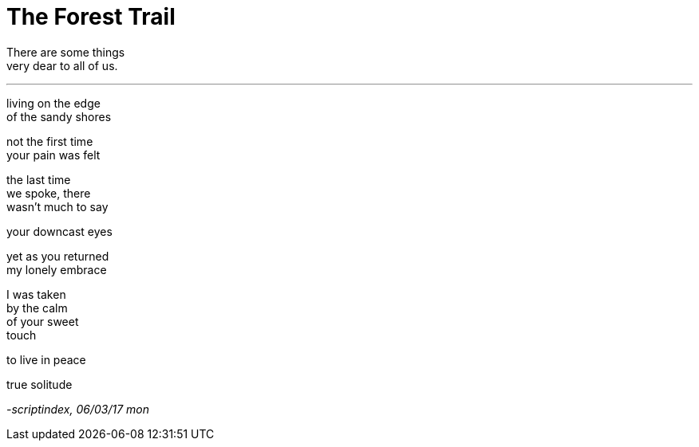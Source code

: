 = The Forest Trail
:hp-tags: poetry

There are some things +
very dear to all of us.

---

living on the edge +
of the sandy shores +

not the first time +
your pain was felt

the last time +
we spoke, there +
wasn't much to say +


your downcast eyes +

yet as you returned +
my lonely embrace +

I was taken +
by the calm +
of your sweet +
touch +

to live in peace +

true solitude

_-scriptindex, 06/03/17 mon_